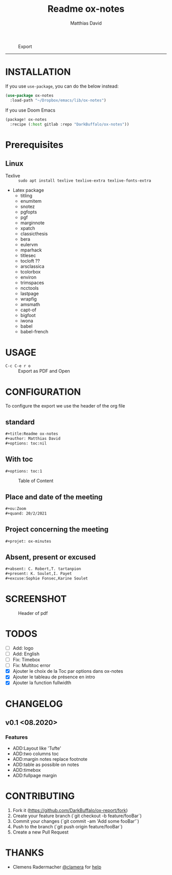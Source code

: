 #+title:Readme ox-notes
#+author: Matthias David


#+caption: Export
#+attr_latex: :width 300px
[[file:img/ox-notes.gif]]

-----

* INSTALLATION
If you use =use-package=, you can do the below instead:

#+BEGIN_SRC emacs-lisp
(use-package ox-notes
  :load-path "~/Dropbox/emacs/lib/ox-notes")
#+END_SRC

If you use Doom Emacs
#+BEGIN_SRC emacs-lisp
(package! ox-notes
  :recipe (:host gitlab :repo "DarkBuffalo/ox-notes"))
#+END_SRC

* Prerequisites
** Linux
+ Texlive :: =sudo apt install texlive texlive-extra texlive-fonts-extra=
+ Latex package
  - titling
  - enumitem
  - snotez
  - pgfopts
  - pgf
  - marginnote
  - xpatch
  - classicthesis
  - bera
  - eulervm
  - mparhack
  - titlesec
  - tocloft ??
  - arsclassica
  - tcolorbox
  - environ
  - trimspaces
  - ncctools
  - lastpage
  - wrapfig
  - amsmath
  - capt-of
  - bigfoot
  - iwona
  - babel
  - babel-french

* USAGE
- =C-c C-e r o= :: Export as PDF and Open


* CONFIGURATION
To configure the export we use the header of the org file
** standard
#+BEGIN_SRC org
#+title:Readme ox-notes
#+author: Matthias David
#+options: toc:nil
#+END_SRC
** With toc
#+BEGIN_SRC org
#+options: toc:1
#+END_SRC

#+caption: Table of Content
#+attr_latex: :width 300px
[[file:img/toc.png]]

** Place and date of the meeting
#+BEGIN_SRC org
#+ou:Zoom
#+quand: 20/2/2021
#+END_SRC

** Project concerning the meeting
#+BEGIN_SRC org
#+projet: ox-minutes
#+END_SRC

** Absent, present or excused
#+BEGIN_SRC org
#+absent: C. Robert,T. tartanpion
#+present: K. Soulet,I. Payet
#+excuse:Sophie Fonsec,Karine Soulet
#+END_SRC


* SCREENSHOT

#+caption: Header of pdf
#+attr_latex: :width 300px
[[file:img/header.png]]


* TODOS
- [ ] Add: logo
- [ ] Add: English
- [ ] Fix: Timebox
- [ ] Fix: Multitoc error
- [X] Ajouter le choix de la Toc par options dans ox-notes
- [X] Ajouter le tableau de présence en intro
- [X] Ajouter la function fullwidth


* CHANGELOG
** v0.1 <08.2020>
*** Features
- ADD:Layout like 'Tufte'
- ADD:two columns toc
- ADD:margin notes replace footnote
- ADD:table as possible on notes
- ADD:timebox
- ADD:fullpage margin

* CONTRIBUTING

1. Fork it (<https://github.com/DarkBuffalo/ox-report/fork>)
2. Create your feature branch (`git checkout -b feature/fooBar`)
3. Commit your changes (`git commit -am 'Add some fooBar'`)
4. Push to the branch (`git push origin feature/fooBar`)
5. Create a new Pull Request


* THANKS
-  Clemens Radermacher [[https://github.com/clemera][@clamera]] for [[https://www.reddit.com/r/emacs/comments/i7279y/emacs_lisp_error_noob/][help]]
